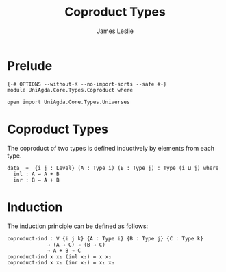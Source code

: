 #+title: Coproduct Types
#+author: James Leslie
#+STARTUP: noindent hideblocks latexpreview
* Prelude
#+begin_src agda2
{-# OPTIONS --without-K --no-import-sorts --safe #-}
module UniAgda.Core.Types.Coproduct where

open import UniAgda.Core.Types.Universes
#+end_src
* Coproduct Types
The coproduct of two types is defined inductively by elements from each type.
#+begin_src agda2
data _+_ {i j : Level} (A : Type i) (B : Type j) : Type (i ⊔ j) where
  inl : A → A + B
  inr : B → A + B
#+end_src
* Induction
The induction principle can be defined as follows:
#+begin_src agda2
coproduct-ind : ∀ {i j k} {A : Type i} {B : Type j} {C : Type k}
             → (A → C) → (B → C)
             → A + B → C
coproduct-ind x x₁ (inl x₂) = x x₂
coproduct-ind x x₁ (inr x₂) = x₁ x₂
#+end_src
